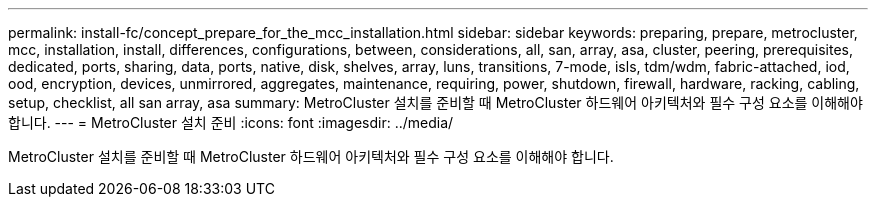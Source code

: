 ---
permalink: install-fc/concept_prepare_for_the_mcc_installation.html 
sidebar: sidebar 
keywords: preparing, prepare, metrocluster, mcc, installation, install, differences, configurations, between, considerations, all, san, array, asa, cluster, peering, prerequisites, dedicated, ports, sharing, data, ports, native, disk, shelves, array, luns, transitions, 7-mode, isls, tdm/wdm, fabric-attached, iod, ood, encryption, devices, unmirrored, aggregates, maintenance, requiring, power, shutdown, firewall, hardware, racking, cabling, setup, checklist, all san array, asa 
summary: MetroCluster 설치를 준비할 때 MetroCluster 하드웨어 아키텍처와 필수 구성 요소를 이해해야 합니다. 
---
= MetroCluster 설치 준비
:icons: font
:imagesdir: ../media/


[role="lead"]
MetroCluster 설치를 준비할 때 MetroCluster 하드웨어 아키텍처와 필수 구성 요소를 이해해야 합니다.
